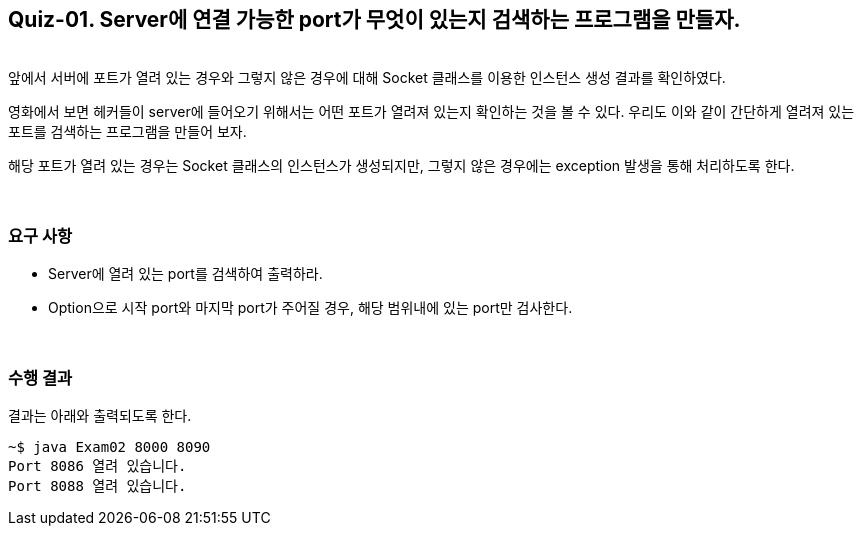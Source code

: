 == Quiz-01. Server에 연결 가능한 port가 무엇이 있는지 검색하는 프로그램을 만들자.

{empty} +
앞에서 서버에 포트가 열려 있는 경우와 그렇지 않은 경우에 대해 Socket 클래스를 이용한 인스턴스 생성 결과를 확인하였다.


영화에서 보면 헤커들이 server에 들어오기 위해서는 어떤 포트가 열려져 있는지 확인하는 것을 볼 수 있다. 
우리도 이와 같이 간단하게 열려져 있는 포트를 검색하는 프로그램을 만들어 보자.

해당 포트가 열려 있는 경우는 Socket 클래스의 인스턴스가 생성되지만, 그렇지 않은 경우에는 exception 발생을 통해 처리하도록 한다.

{empty} + 

=== 요구 사항
* Server에 열려 있는 port를 검색하여 출력하라.
* Option으로 시작 port와 마지막 port가 주어질 경우, 해당 범위내에 있는 port만 검사한다.


{empty} + 

=== 수행 결과

결과는 아래와 출력되도록 한다.

[source,console]
----
~$ java Exam02 8000 8090
Port 8086 열려 있습니다.
Port 8088 열려 있습니다.
----

